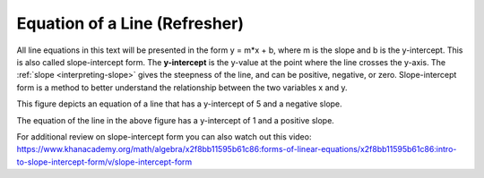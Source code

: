 .. Copyright (C)  Google, Runestone Interactive LLC
   This work is licensed under the Creative Commons Attribution-ShareAlike 4.0
   International License. To view a copy of this license, visit
   http://creativecommons.org/licenses/by-sa/4.0/.

.. _equation_of_a_line_refresher:

Equation of a Line (Refresher)
==============================

.. image:: figures/equation_of_a_line.png
  :align: center
  :alt: Slope intercept form: y equals m times x plus b.

All line equations in this text will be presented in the form y = m*x + b, where
m is the slope and b is the y-intercept. This is also called slope-intercept
form. The **y-intercept** is the y-value at the point where the line crosses the
y-axis. The :ref:`slope <interpreting-slope>` gives the steepness of the line,
and can be positive, negative, or zero. Slope-intercept form is a method to
better understand the relationship between the two variables x and y.


.. image:: figures/negative_slope.png
  :width: 49%
  :alt: A graph of the equation y equals negative one third times x plus five and the slope is negative.

This figure depicts an equation of a line that has a y-intercept of 5 and a negative slope.

.. image:: figures/positive_slope.png
  :width: 49%
  :alt: A graph of the equation of y equals 2 times x plus one. 

The equation of the line in the above figure has a y-intercept of 1 and a positive slope.

For additional review on slope-intercept form you can also watch out this video:
https://www.khanacademy.org/math/algebra/x2f8bb11595b61c86:forms-of-linear-equations/x2f8bb11595b61c86:intro-to-slope-intercept-form/v/slope-intercept-form